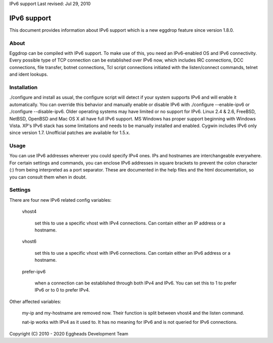 IPv6 support
Last revised: Jul 29, 2010

============
IPv6 support
============


This document provides information about IPv6 support which is a new
eggdrop feature since version 1.8.0.

-----
About
-----

Eggdrop can be compiled with IPv6 support. To make use of this, you need an
IPv6-enabled OS and IPv6 connectivity.
Every possible type of TCP connection can be established over IPv6 now,
which includes IRC connections, DCC connections, file transfer, botnet
connections, Tcl script connections initiated with the listen/connect
commands, telnet and ident lookups.

------------
Installation
------------

./configure and install as usual, the configure script will detect if your
system supports IPv6 and will enable it automatically. You can override this
behavior and manually enable or disable IPv6 with ./configure --enable-ipv6
or ./configure --disable-ipv6.
Older operating systems may have limited or no support for IPv6. Linux 2.4 &
2.6, FreeBSD, NetBSD, OpenBSD and Mac OS X all have full IPv6 support.
MS Windows has proper support beginning with Windows Vista. XP's IPv6 stack
has some limitations and needs to be manually installed and enabled. Cygwin
includes IPv6 only since version 1.7. Unofficial patches are available for
1.5.x.

-----
Usage
-----

You can use IPv6 addresses wherever you could specify IPv4 ones. IPs and
hostnames are interchangeable everywhere. For certain settings and
commands, you can enclose IPv6 addresses in square brackets to prevent
the colon character (:) from being interpreted as a port separator. These
are documented in the help files and the html documentation, so you can
consult them when in doubt.

--------
Settings
-------- 

There are four new IPv6 related config variables:

  vhost4

    set this to use a specific vhost with IPv4 connections. Can contain
    either an IP address or a hostname.

  vhost6

    set this to use a specific vhost with IPv6 connections. Can contain
    either an IPv6 address or a hostname.

  prefer-ipv6

    when a connection can be established through both IPv4 and IPv6.
    You can set this to 1 to prefer IPv6 or to 0 to prefer IPv4.

Other affected variables:

  my-ip and my-hostname are removed now. Their function is split between
  vhost4 and the listen command.

  nat-ip works with IPv4 as it used to. It has no meaning for IPv6 and is
  not queried for IPv6 connections.

Copyright (C) 2010 - 2020 Eggheads Development Team
